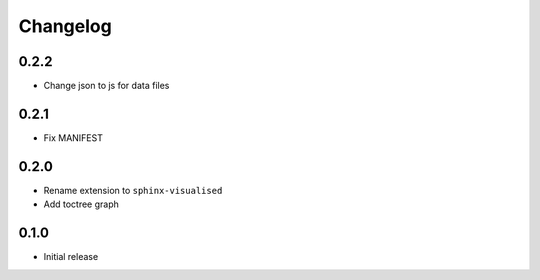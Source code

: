 Changelog
=========

0.2.2
-----

- Change json to js for data files

0.2.1
-----

- Fix MANIFEST

0.2.0
-----

- Rename extension to ``sphinx-visualised``
- Add toctree graph

0.1.0
-----

- Initial release

